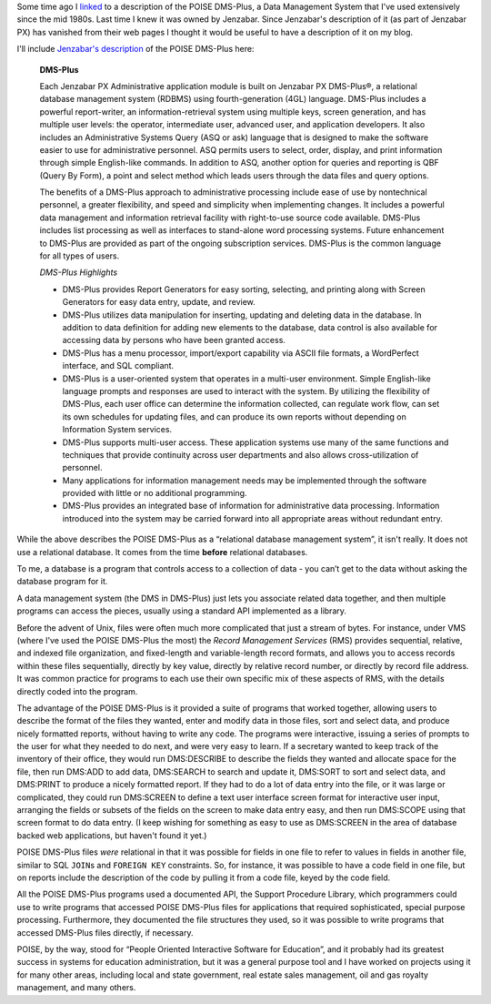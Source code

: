 .. title: POISE DMS-PLus, a Description
.. slug: poise-dms-plus-a-description
.. date: 2022-02-22 09:49:38 UTC-05:00
.. tags: poise,dms-plus,jenzabar px,openvms,vms,openvms
.. category: computer
.. link: 
.. description: 
.. type: text

.. role:: command

Some time ago I linked_ to a description of the POISE DMS-Plus, a Data
Management System that I've used extensively since the mid 1980s.
Last time I knew it was owned by Jenzabar.  Since Jenzabar's
description of it (as part of Jenzabar PX) has vanished from their web
pages I thought it would be useful to have a description of it on my
blog.

.. _linked: link://slug/poise-dms-plus

I'll include `Jenzabar's description`__ of the POISE DMS-Plus here:

__ https://web.archive.org/web/20060313120910/http://www2.esp-tulsa.com/products.htm#dmsplus

    **DMS-Plus**

    Each Jenzabar PX Administrative application module is built on
    Jenzabar PX DMS-Plus®, a relational database management system (RDBMS)
    using fourth-generation (4GL) language. DMS-Plus includes a powerful
    report-writer, an information-retrieval system using multiple keys,
    screen generation, and has multiple user levels: the operator,
    intermediate user, advanced user, and application developers. It also
    includes an Administrative Systems Query (ASQ or ask) language that is
    designed to make the software easier to use for administrative
    personnel. ASQ permits users to select, order, display, and print
    information through simple English-like commands. In addition to ASQ,
    another option for queries and reporting is QBF (Query By Form), a
    point and select method which leads users through the data files and
    query options.

    The benefits of a DMS-Plus approach to administrative processing
    include ease of use by nontechnical personnel, a greater flexibility,
    and speed and simplicity when implementing changes. It includes a
    powerful data management and information retrieval facility with
    right-to-use source code available. DMS-Plus includes list processing
    as well as interfaces to stand-alone word processing systems. Future
    enhancement to DMS-Plus are provided as part of the ongoing
    subscription services. DMS-Plus is the common language for all types
    of users.

    *DMS-Plus Highlights*

    • DMS-Plus provides Report Generators for easy sorting, selecting, and
      printing along with Screen Generators for easy data entry, update,
      and review.
    • DMS-Plus utilizes data manipulation for inserting, updating and
      deleting data in the database. In addition to data definition for
      adding new elements to the database, data control is also available
      for accessing data by persons who have been granted access.
    • DMS-Plus has a menu processor, import/export capability via ASCII
      file formats, a WordPerfect interface, and SQL compliant.
    • DMS-Plus is a user-oriented system that operates in a multi-user
      environment. Simple English-like language prompts and responses are
      used to interact with the system. By utilizing the flexibility of
      DMS-Plus, each user office can determine the information collected,
      can regulate work flow, can set its own schedules for updating
      files, and can produce its own reports without depending on
      Information System services.
    • DMS-Plus supports multi-user access. These application systems use
      many of the same functions and techniques that provide continuity
      across user departments and also allows cross-utilization of
      personnel.
    • Many applications for information management needs may be
      implemented through the software provided with little or no
      additional programming.
    • DMS-Plus provides an integrated base of information for
      administrative data processing. Information introduced into the
      system may be carried forward into all appropriate areas without
      redundant entry.

While the above describes the POISE DMS-Plus as a “relational database
management system”, it isn't really.  It does not use a relational
database.  It comes from the time **before** relational databases.

To me, a database is a program that controls access to a collection of
data - you can’t get to the data without asking the database program
for it.

A data management system (the DMS in DMS-Plus) just lets you associate
related data together, and then multiple programs can access the
pieces, usually using a standard API implemented as a library.

Before the advent of Unix, files were often much more complicated that
just a stream of bytes.  For instance, under VMS (where I've used the
POISE DMS-Plus the most) the *Record Management Services* (RMS)
provides sequential, relative, and indexed file organization, and
fixed-length and variable-length record formats, and allows you to
access records within these files sequentially, directly by key value,
directly by relative record number, or directly by record file
address.  It was common practice for programs to each use their own
specific mix of these aspects of RMS, with the details directly coded
into the program.

The advantage of the POISE DMS-Plus is it provided a suite of programs
that worked together, allowing users to describe the format of the
files they wanted, enter and modify data in those files, sort and
select data, and produce nicely formatted reports, without having to
write any code.  The programs were interactive, issuing a series of
prompts to the user for what they needed to do next, and were very
easy to learn.  If a secretary wanted to keep track of the inventory
of their office, they would run :command:`DMS:DESCRIBE` to describe
the fields they wanted and allocate space for the file, then run
:command:`DMS:ADD` to add data, :command:`DMS:SEARCH` to search and
update it, :command:`DMS:SORT` to sort and select data, and
:command:`DMS:PRINT` to produce a nicely formatted report.  If they
had to do a lot of data entry into the file, or it was large or
complicated, they could run :command:`DMS:SCREEN` to define a text
user interface screen format for interactive user input, arranging the
fields or subsets of the fields on the screen to make data entry easy,
and then run :command:`DMS:SCOPE` using that screen format to do data
entry.  (I keep wishing for something as easy to use as
:command:`DMS:SCREEN` in the area of database backed web applications,
but haven't found it yet.)

POISE DMS-Plus files *were* relational in that it was possible for
fields in one file to refer to values in fields in another file,
similar to SQL ``JOIN``\s and ``FOREIGN KEY`` constraints.  So, for
instance, it was possible to have a code field in one file, but on
reports include the description of the code by pulling it from a code
file, keyed by the code field.

All the POISE DMS-Plus programs used a documented API, the Support
Procedure Library, which programmers could use to write programs that
accessed POISE DMS-Plus files for applications that required
sophisticated, special purpose processing.  Furthermore, they
documented the file structures they used, so it was possible to write
programs that accessed DMS-Plus files directly, if necessary.

POISE, by the way, stood for “People Oriented Interactive Software for
Education”, and it probably had its greatest success in systems for
education administration, but it was a general purpose tool and I have
worked on projects using it for many other areas, including local and
state government, real estate sales management, oil and gas royalty
management, and many others.

